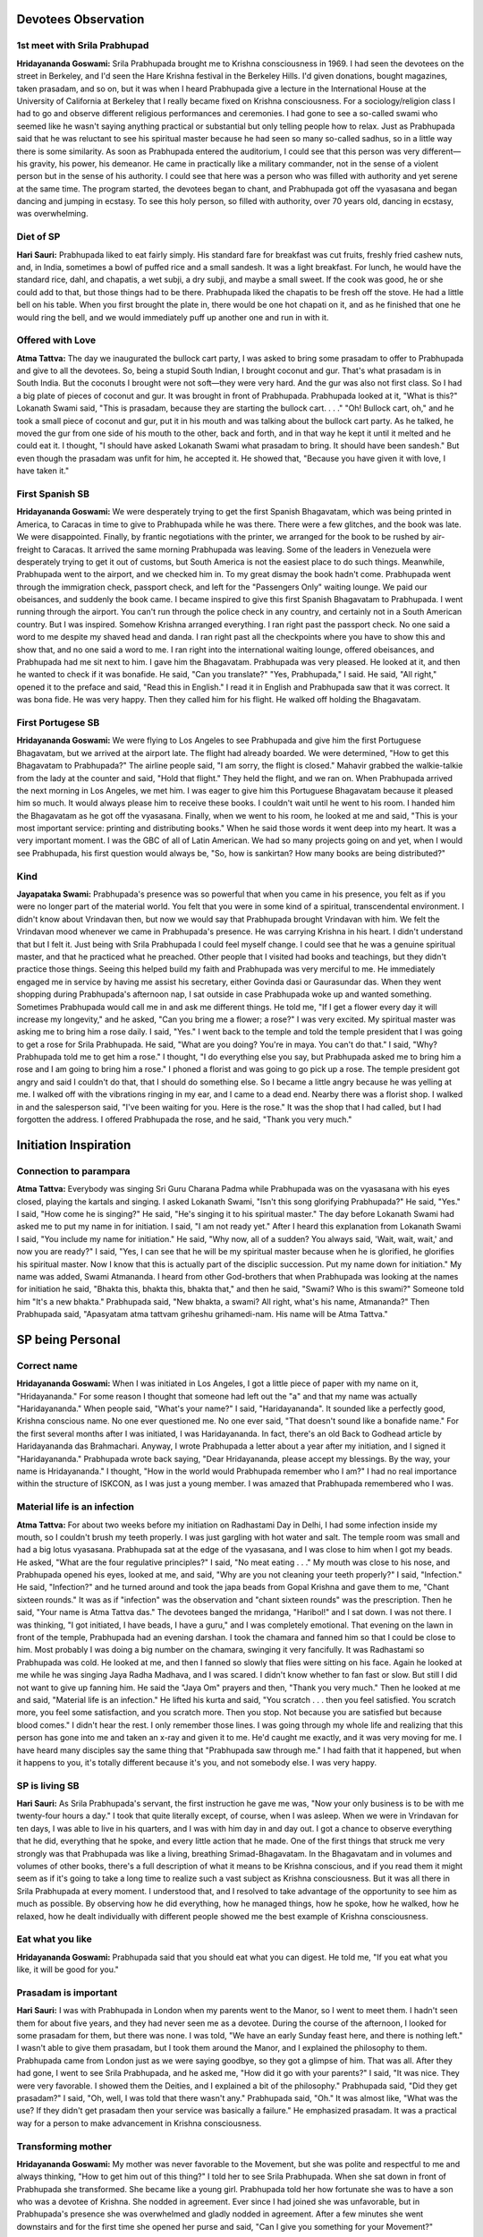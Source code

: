 Devotees Observation
====================

1st meet with Srila Prabhupad
-----------------------------
**Hridayananda Goswami:** Srila Prabhupada brought me to Krishna consciousness in 1969. I had seen the devotees on the street in Berkeley, and I'd seen the Hare Krishna festival in the Berkeley Hills. I'd given donations, bought magazines, taken prasadam, and so on, but it was when I heard Prabhupada give a lecture in the International House at the University of California at Berkeley that I really became fixed on Krishna consciousness.
For a sociology/religion class I had to go and observe different religious performances and ceremonies. I had gone to see a so-called swami who seemed like he wasn't saying anything practical or substantial but only telling people how to relax. Just as Prabhupada said that he was reluctant to see his spiritual master because he had seen so many so-called sadhus, so in a little way there is some similarity.
As soon as Prabhupada entered the auditorium, I could see that this person was very different—his gravity, his power, his demeanor. He came in practically like a military commander, not in the sense of a violent person but in the sense of his authority. I could see that here was a person who was filled with authority and yet serene at the same time. The program started, the devotees began to chant, and Prabhupada got off the vyasasana and began dancing and jumping in ecstasy. To see this holy person, so filled with authority, over 70 years old, dancing in ecstasy, was overwhelming.

Diet of SP
----------
**Hari Sauri:** Prabhupada liked to eat fairly simply. His standard fare for breakfast was cut fruits, freshly fried cashew nuts, and, in India, sometimes a bowl of puffed rice and a small sandesh. It was a light breakfast. For lunch, he would have the standard rice, dahl, and chapatis, a wet subji, a dry subji, and maybe a small sweet. If the cook was good, he or she could add to that, but those things had to be there. Prabhupada liked the chapatis to be fresh off the stove. He had a little bell on his table. When you first brought the plate in, there would be one hot chapati on it, and as he finished that one he would ring the bell, and we would immediately puff up another one and run in with it.

Offered with Love
-----------------
**Atma Tattva:** The day we inaugurated the bullock cart party, I was asked to bring some prasadam to offer to Prabhupada and give to all the devotees. So, being a stupid South Indian, I brought coconut and gur. That's what prasadam is in South India. But the coconuts I brought were not soft—they were very hard. And the gur was also not first class. So I had a big plate of pieces of coconut and gur. It was brought in front of Prabhupada. Prabhupada looked at it, "What is this?" Lokanath Swami said, "This is prasadam, because they are starting the bullock cart. . . ." "Oh! Bullock cart, oh," and he took a small piece of coconut and gur, put it in his mouth and was talking about the bullock cart party. As he talked, he moved the gur from one side of his mouth to the other, back and forth, and in that way he kept it until it melted and he could eat it. I thought, "I should have asked Lokanath Swami what prasadam to bring. It should have been sandesh." But even though the prasadam was unfit for him, he accepted it. He showed that, "Because you have given it with love, I have taken it."

First Spanish SB
----------------
**Hridayananda Goswami:** We were desperately trying to get the first Spanish Bhagavatam, which was being printed in America, to Caracas in time to give to Prabhupada while he was there. There were a few glitches, and the book was late. We were disappointed. Finally, by frantic negotiations with the printer, we arranged for the book to be rushed by air-freight to Caracas. It arrived the same morning Prabhupada was leaving. Some of the leaders in Venezuela were desperately trying to get it out of customs, but South America is not the easiest place to do such things.
Meanwhile, Prabhupada went to the airport, and we checked him in. To my great dismay the book hadn't come. Prabhupada went through the immigration check, passport check, and left for the "Passengers Only" waiting lounge. We paid our obeisances, and suddenly the book came. I became inspired to give this first Spanish Bhagavatam to Prabhupada. I went running through the airport. You can't run through the police check in any country, and certainly not in a South American country. But I was inspired. Somehow Krishna arranged everything. I ran right past the passport check. No one said a word to me despite my shaved head and danda. I ran right past all the checkpoints where you have to show this and show that, and no one said a word to me. I ran right into the international waiting lounge, offered obeisances, and Prabhupada had me sit next to him. I gave him the Bhagavatam. Prabhupada was very pleased. He looked at it, and then he wanted to check if it was bonafide. He said, "Can you translate?" "Yes, Prabhupada," I said. He said, "All right," opened it to the preface and said, "Read this in English." I read it in English and Prabhupada saw that it was correct. It was bona fide. He was very happy. Then they called him for his flight. He walked off holding the Bhagavatam.

First Portugese SB
------------------
**Hridayananda Goswami:** We were flying to Los Angeles to see Prabhupada and give him the first Portuguese Bhagavatam, but we arrived at the airport late. The flight had already boarded. We were determined, "How to get this Bhagavatam to Prabhupada?" The airline people said, "I am sorry, the flight is closed." Mahavir grabbed the walkie-talkie from the lady at the counter and said, "Hold that flight." They held the flight, and we ran on.
When Prabhupada arrived the next morning in Los Angeles, we met him. I was eager to give him this Portuguese Bhagavatam because it pleased him so much. It would always please him to receive these books. I couldn't wait until he went to his room. I handed him the Bhagavatam as he got off the vyasasana. Finally, when we went to his room, he looked at me and said, "This is your most important service: printing and distributing books." When he said those words it went deep into my heart. It was a very important moment. I was the GBC of all of Latin American. We had so many projects going on and yet, when I would see Prabhupada, his first question would always be, "So, how is sankirtan? How many books are being distributed?"

Kind
----
**Jayapataka Swami:** Prabhupada's presence was so powerful that when you came in his presence, you felt as if you were no longer part of the material world. You felt that you were in some kind of a spiritual, transcendental environment. I didn't know about Vrindavan then, but now we would say that Prabhupada brought Vrindavan with him. We felt the Vrindavan mood whenever we came in Prabhupada's presence. He was carrying Krishna in his heart. I didn't understand that but I felt it. Just being with Srila Prabhupada I could feel myself change. I could see that he was a genuine spiritual master, and that he practiced what he preached. Other people that I visited had books and teachings, but they didn't practice those things.
Seeing this helped build my faith and Prabhupada was very merciful to me. He immediately engaged me in service by having me assist his secretary, either Govinda dasi or Gaurasundar das. When they went shopping during Prabhupada's afternoon nap, I sat outside in case Prabhupada woke up and wanted something. Sometimes Prabhupada would call me in and ask me different things. He told me, "If I get a flower every day it will increase my longevity," and he asked, "Can you bring me a flower; a rose?" I was very excited. My spiritual master was asking me to bring him a rose daily. I said, "Yes."
I went back to the temple and told the temple president that I was going to get a rose for Srila Prabhupada. He said, "What are you doing? You're in maya. You can't do that." I said, "Why? Prabhupada told me to get him a rose." I thought, "I do everything else you say, but Prabhupada asked me to bring him a rose and I am going to bring him a rose." I phoned a florist and was going to go pick up a rose. The temple president got angry and said I couldn't do that, that I should do something else. So I became a little angry because he was yelling at me. I walked off with the vibrations ringing in my ear, and I came to a dead end. Nearby there was a florist shop. I walked in and the salesperson said, "I've been waiting for you. Here is the rose." It was the shop that I had called, but I had forgotten the address. I offered Prabhupada the rose, and he said, "Thank you very much."


Initiation Inspiration
======================

Connection to parampara
-----------------------
**Atma Tattva:** Everybody was singing Sri Guru Charana Padma while Prabhupada was on the vyasasana with his eyes closed, playing the kartals and singing. I asked Lokanath Swami, "Isn't this song glorifying Prabhupada?" He said, "Yes." I said, "How come he is singing?" He said, "He's singing it to his spiritual master." The day before Lokanath Swami had asked me to put my name in for initiation. I said, "I am not ready yet." After I heard this explanation from Lokanath Swami I said, "You include my name for initiation." He said, "Why now, all of a sudden? You always said, 'Wait, wait, wait,' and now you are ready?" I said, "Yes, I can see that he will be my spiritual master because when he is glorified, he glorifies his spiritual master. Now I know that this is actually part of the disciplic succession. Put my name down for initiation." My name was added, Swami Atmananda. I heard from other God-brothers that when Prabhupada was looking at the names for initiation he said, "Bhakta this, bhakta this, bhakta that," and then he said, "Swami? Who is this swami?" Someone told him "It's a new bhakta." Prabhupada said, "New bhakta, a swami? All right, what's his name, Atmananda?" Then Prabhupada said, "Apasyatam atma tattvam griheshu grihamedi-nam. His name will be Atma Tattva."


SP being Personal
=================

Correct name
------------
**Hridayananda Goswami:** When I was initiated in Los Angeles, I got a little piece of paper with my name on it, "Hridayananda." For some reason I thought that someone had left out the "a" and that my name was actually "Haridayananda." When people said, "What's your name?" I said, "Haridayananda". It sounded like a perfectly good, Krishna conscious name. No one ever questioned me. No one ever said, "That doesn't sound like a bonafide name." For the first several months after I was initiated, I was Haridayananda. In fact, there's an old Back to Godhead article by Haridayananda das Brahmachari. Anyway, I wrote Prabhupada a letter about a year after my initiation, and I signed it "Haridayananda." Prabhupada wrote back saying, "Dear Hridayananda, please accept my blessings. By the way, your name is Hridayananda." I thought, "How in the world would Prabhupada remember who I am?" I had no real importance within the structure of ISKCON, as I was just a young member. I was amazed that Prabhupada remembered who I was.

Material life is an infection
-----------------------------
**Atma Tattva:** For about two weeks before my initiation on Radhastami Day in Delhi, I had some infection inside my mouth, so I couldn't brush my teeth properly. I was just gargling with hot water and salt. The temple room was small and had a big lotus vyasasana. Prabhupada sat at the edge of the vyasasana, and I was close to him when I got my beads. He asked, "What are the four regulative principles?" I said, "No meat eating . . ." My mouth was close to his nose, and Prabhupada opened his eyes, looked at me, and said, "Why are you not cleaning your teeth properly?" I said, "Infection." He said, "Infection?" and he turned around and took the japa beads from Gopal Krishna and gave them to me, "Chant sixteen rounds." It was as if "infection" was the observation and "chant sixteen rounds" was the prescription. Then he said, "Your name is Atma Tattva das." The devotees banged the mridanga, "Haribol!" and I sat down. I was not there. I was thinking, "I got initiated, I have beads, I have a guru," and I was completely emotional.
That evening on the lawn in front of the temple, Prabhupada had an evening darshan. I took the chamara and fanned him so that I could be close to him. Most probably I was doing a big number on the chamara, swinging it very fancifully. It was Radhastami so Prabhupada was cold. He looked at me, and then I fanned so slowly that flies were sitting on his face. Again he looked at me while he was singing Jaya Radha Madhava, and I was scared. I didn't know whether to fan fast or slow. But still I did not want to give up fanning him. He said the "Jaya Om" prayers and then, "Thank you very much." Then he looked at me and said, "Material life is an infection." He lifted his kurta and said, "You scratch . . . then you feel satisfied. You scratch more, you feel some satisfaction, and you scratch more. Then you stop. Not because you are satisfied but because blood comes." I didn't hear the rest. I only remember those lines. I was going through my whole life and realizing that this person has gone into me and taken an x-ray and given it to me. He'd caught me exactly, and it was very moving for me. I have heard many disciples say the same thing that "Prabhupada saw through me." I had faith that it happened, but when it happens to you, it's totally different because it's you, and not somebody else. I was very happy.

SP is living SB
---------------
**Hari Sauri:** As Srila Prabhupada's servant, the first instruction he gave me was, "Now your only business is to be with me twenty-four hours a day." I took that quite literally except, of course, when I was asleep. When we were in Vrindavan for ten days, I was able to live in his quarters, and I was with him day in and day out. I got a chance to observe everything that he did, everything that he spoke, and every little action that he made. One of the first things that struck me very strongly was that Prabhupada was like a living, breathing Srimad-Bhagavatam.
In the Bhagavatam and in volumes and volumes of other books, there's a full description of what it means to be Krishna conscious, and if you read them it might seem as if it's going to take a long time to realize such a vast subject as Krishna consciousness. But it was all there in Srila Prabhupada at every moment. I understood that, and I resolved to take advantage of the opportunity to see him as much as possible. By observing how he did everything, how he managed things, how he spoke, how he walked, how he relaxed, how he dealt individually with different people showed me the best example of Krishna consciousness.

Eat what you like
-----------------
**Hridayananda Goswami:** Prabhupada said that you should eat what you can digest. He told me, "If you eat what you like, it will be good for you."

Prasadam is important
---------------------
**Hari Sauri:** I was with Prabhupada in London when my parents went to the Manor, so I went to meet them. I hadn't seen them for about five years, and they had never seen me as a devotee. During the course of the afternoon, I looked for some prasadam for them, but there was none. I was told, "We have an early Sunday feast here, and there is nothing left." I wasn't able to give them prasadam, but I took them around the Manor, and I explained the philosophy to them. Prabhupada came from London just as we were saying goodbye, so they got a glimpse of him. That was all. After they had gone, I went to see Srila Prabhupada, and he asked me, "How did it go with your parents?" I said, "It was nice. They were very favorable. I showed them the Deities, and I explained a bit of the philosophy." Prabhupada said, "Did they get prasadam?" I said, "Oh, well, I was told that there wasn't any." Prabhupada said, "Oh." It was almost like, "What was the use? If they didn't get prasadam then your service was basically a failure." He emphasized prasadam. It was a practical way for a person to make advancement in Krishna consciousness.

Transforming mother
-------------------
**Hridayananda Goswami:** My mother was never favorable to the Movement, but she was polite and respectful to me and always thinking, "How to get him out of this thing?" I told her to see Srila Prabhupada. When she sat down in front of Prabhupada she transformed. She became like a young girl. Prabhupada told her how fortunate she was to have a son who was a devotee of Krishna. She nodded in agreement. Ever since I had joined she was unfavorable, but in Prabhupada's presence she was overwhelmed and gladly nodded in agreement. After a few minutes she went downstairs and for the first time she opened her purse and said, "Can I give you something for your Movement?"

Bullock cart party
------------------
**Atma Tattva:** When the bullock cart traveling party arrived in Mayapur, we went to the temple and had a big kirtan for forty-five minutes. By then it was 11:00 p.m. and Lokanath Maharaj said, "Let's see Prabhupada." We were going upstairs when Hari Sauri stopped us and said, "What is all this noise? Keep quiet. Go back. Prabhupada is tired and sick." Prabhupada was opening his bathroom door to go into his room. He turned and saw us. He said, "Oh! The bullock cart party! Come. Come." Hari Sauri was still trying to stop some of us, but everyone went in. Prabhupada sat down and said, "So? Lokanath Swami, how are you?" Prabhupada looked tired, but he was becoming stronger. He opened a bottle of burfi and gave everyone one piece. He asked, "Where were you last night?" Lokanath Swami said, "At a Gaudiya Math in Navadvip, where they charged us two rupees per head to sleep in a kirtan mandap which had no roof." Prabhupada laughed and said, "That is nothing. They used to use the Shaligram shila for cracking betel nuts. This is what has happened to the brahmans." Then he was asking, "Did you go to this village? Did you meet this man there?" He said, "Did you go to Fatehpur? Did you see that Gaura-Nitai Bhavan? Those nice Deities, did you visit that?" He said, "You know how I know these places? I have gone there for preaching. I stayed in the Gaura-Nitai Bhavan." He said, "How did you do the Bihar side? How did you do the Bengal side? Were you in Bardwan?" And the last thing he said was, "Now that you have come to Mayapur you should go to Jagannatha Puri."

Devotees feelings about SP
==========================

Warm and kind
-------------
**Hari Sauri:** It was Srila Prabhupada's qualities of warmth and kindness that touched me the most. From being with Prabhupada you could immediately understand that he had a genuine concern for your welfare. He was serving us. He was putting himself out in so many different ways just to give us the opportunity for spiritual life. It made you want to reciprocate by offering whatever service you could to Srila Prabhupada. There was nice reciprocation going on.
I always felt very comfortable in Prabhupada's presence. Of course, there was the formal guru-disciple relationship, and one had to be careful not to transgress that, but at the same time, Prabhupada was very accommodating. He was wonderfully warm and humble. He always made you feel wanted. He always made you feel significant in some way. He knew what you were doing, and he was happy with it. He would encourage you. He would also chastise you at different times if you did things wrong, but that chastisement had the same effect as his praise—it made you Krishna conscious. You understood that it was for your own benefit. It was never materially motivated.
Srila Prabhupada was very happy to be with us. He appreciated the fact that young men had given up the best part of their lives for spreading the Krishna consciousness movement, and he always showed that appreciation.

See Krishna everywhere
----------------------
**Hari Sauri:** Whenever Prabhupada talked about anything, somehow he would link it to Krishna consciousness and make a spiritual point. For instance, when we were in India he would sometimes talk about how the British ruled and managed India. He would always use that as an example of how we should manage things. Sometimes he would talk about recent Indian history and point out if a person were acting in a spiritual or mundane way. He would relate that to the degradation of Vedic culture.
Prabhupada had a unique ability to see Krishna in everything and to explain things so that we could also see Him. He was teaching us at every moment. He had no private life, for his was the life of an acharya. That meant that he taught by his example at every moment of every day.
He was remarkably consistent, absolutely regular. It always amazed me. We traveled all around the world, and he would keep the same schedule. He would do the same things day in and day out and be completely steady and undisturbed. He would be up in the middle of the night translating his books. He would go out for his morning walk. He would take his massages. He would have his meals at the same time, no matter what. It didn't matter where we were going. I suffered from jetlag as we traveled around. Prabhupada seemed completely impervious to it. It just didn't seem to affect him. He would go right on. As soon as we arrived in the new place, he would immediately resume his schedule. He never showed any sign of fatigue or disturbance.

Eat it
------
**Hridayananda Goswami:** A young sannyasi is in a precarious position. He has to be very serious about Krishna consciousness. So I was trying very hard to be a good sannyasi, to be Krishna conscious. Then I realized that I was not really Krishna conscious enough, that Prabhupada deserved to be served much better than I felt I was serving him. I was in that mood, a little unhappy, a few months after I had taken sannyas. I thought, "I better eat less." So I was trying to eat very little for a few days.
Every day in New Dwaraka Prabhupada would walk down the stairs on his way to his garden, stop by the little sannyas room, peek in the door, walk in, look around, walk out, and keep going. That was the signal, and I would immediately jump up, offer obeisances, and run after him. I was trying not to impose on Prabhupada, but every day he would come and get me in that way. So one day we were coming back from the garden, and near the stairway to his quarters, on top of a radiator, there was a paper plate with a big mound of leftover potato or rice prasadam. Prabhupada stopped, put his cane down, looked at it, turned to me, and said, "Eat that." (so much for my austerities.) I immediately offered obeisances, took the plate, and ate the prasadam.
I was in Prabhupada's room once when Jadurani came in. Her health was not good, and she told Prabhupada that she wanted to fast. Prabhupada told her, "Don't fast completely. It's not good to fast completely. At least take fruit."

Transcendence
=============

I never forgot Krishna
----------------------
**Hridayananda Goswami:** Karandhar and I were in Prabhupada's room in the early seventies. It was a beautiful afternoon, a breeze was blowing, the sun was setting and golden rays were shining on Prabhupada. It was a sublime atmosphere. Prabhupada began to talk about India at the turn of the century. He explained how people used to work, the relationships between the householders and their servants, and how people used to cook. He took us back to his early childhood when he was having Ratha-yatra and worshipping Radha-Govinda. Then he looked at us very strongly and said, "Whatever I am doing now I was doing then. Do you understand?" We were speechless. Prabhupada said, "Never was there a time when I did not know Krishna. Do you understand?" He said it in such a way that it was clearly the case. That was a very powerful experience.

Witty
=====

Give us everything!
-------------------
**Atma Tattva:** One big businessman said, "Swamiji, I have a factory here in Delhi, and I have a factory in Jaipur. . . ." He listed his things and said, "I have all this, but I can't sleep." Prabhupada said, "You can't sleep because you have so many things. Give them to me, then you can sleep peacefully," and he turned to somebody and said, "Take his address." The man said, "No Swamiji, I can come any time." "You can come any time, but we should also be able to go to you any time. Take his address." "No, No Swamiji." Prabhupada said, "If you give some of your things to Krishna, you will be peaceful. We will relieve you of your problem." The man was smashed right there, and he gave his address. He had to.

Who is old?
-----------
**Hridayananda Goswami:** At the end of July in 1971, Prabhupada came to Gainesville, Florida. He sat on the vyasasana that we had made for him, gave a beautiful lecture, and then took questions. There was a young girl there, and in a somewhat challenging tone she said to Prabhupada, "I see that you have mostly young people here. Why is that?" Prabhupada immediately shot back, "Why do you have mostly young people in your university?" She was so caught off guard that she dropped her pencil. She stuttered and said, "Well, that's the age for education." He said, "Yes, therefore that is the age for Krishna consciousness."
A few days before I took sannyas, a reporter was interviewing Prabhupada in his quarters in L.A. This reporter knew something about Hinduism. He said, "Well, isn't it old people that take sannyas in India? Why are you giving sannyas to young people?" Prabhupada shot back, "What does it mean to be old?" The man had no answer. Prabhupada said, "Old means about to die. Can you say that I am older than you? Can you say that you are not going to die before me?" He couldn't answer that. Prabhupada said, "Therefore, we are giving them sannyas."

Heavy
=====

Miss Mexico
-----------
**Hridayananda Goswami:** We brought Miss Mexico to see Srila Prabhupada. In those days we were young and brought any celebrity to Prabhupada. Miss Mexico spent her year doing events, smiling, saying a few nice words and getting her picture taken. She was more or less in that mood. She sat in front of Prabhupada and made her customary spiel, saying in Spanish that it was very nice being Miss Mexico and fluttering her eyelashes. I was translating. She said, "I am very glad to be here. I have enjoyed the program very much and I hope to come again sometime." Prabhupada said to her, "Why do you want to come again?" He was not at all concerned with the glamour of it. He was very sober. She couldn't really answer. No one asks questions like that to Miss Mexico. He asked her very seriously, "Why do you want to come? Have you read my books?" She said, "No." He said, "Then why do you want to come? Why do you say you want to come again?" So she was caught without an answer, and at that point she stopped being Miss Mexico and just started being a soul.

When the appetite comes, it must be fed
---------------------------------------
**Hari Sauri:** From Australia we went to New Zealand, but there was nobody who knew how to cook there. So for the first time I had to do the whole thing. I put the cooker on the flame, finished the massage, came back to the cooker, and everything was totally ruined. I had left the flame on too high. All the dahl had dried up at the bottom. The rice was like sludge. It had disintegrated. The vegetables were so soft they fell apart. There was nothing else to cook, and there was nobody else there to do a quick job of cooking either. So I had to serve what I had. When Prabhupada saw it, he was really disappointed. He said, "What is this?" I said, "I must have had the flame too high." Prabhupada said, "You are too dull—you cannot cook." My first attempt was a disaster. I felt really bad. Prabhupada's digestive system was delicate, and it was important that he had a consistent diet. Otherwise he could have all kinds of physical problems.
Once Palika cooked in Calcutta and was about ten minutes late bringing Prabhupada his prasadam. He got angry about it and chastised her strongly. I hadn't seen him chastise one of his women disciples as strongly as that. He explained, "When the appetite comes, it must be fed. Otherwise disease comes."
When I was with him I regulated the time for serving his lunch prasadam to 1:30, regardless of when the massage ended. By 1:30 he expected his prasadam to be there. That meant that the thought of eating made the digestive juices in the stomach flow, and then you have to feed it. Otherwise there is disease. It was a science, and Prabhupada was aware of that. Apart from that, Prabhupada had problems digesting food anyway. It was important to give him a high standard of prasadam regularly. Unfortunately, I wasn't very good at cooking it.

Mayawad
=======

Expert defeater
---------------
**Hari Sauri:** On the Disappearance Day of Srila Bhaktisiddhanta Saraswati we were in Bombay, and in the afternoon a lady came for darshan. She was a follower of a well-known Mayavadi guru. During the conversation there was some discussion on the philosophy of the Bhagavad-gita, and she espoused her guru's interpretation of Krishna's words. In Sanskrit the word "Krishna" means "dark." So this so-called guru had written that Krishna means dark. Dark means unknown, and so the absolute is the unknowable, unmanifested supreme. Prabhupada quickly fired back, "Well, if dark means unknown, and if Krishna is unknowable, then he does not know Krishna. So why is he commenting on Krishna's words, the Bhagavad-gita?" He said, "Krishna says that His devotee can know Him. Because this man is not a devotee, he cannot know Krishna. Only devotees can comment on Bhagavad-gita."
Prabhupada was very expert. He could pick up the basis of anybody's argument immediately. In India there were always a lot of different interpretations, false ideas, and misconstruing of Bhagavad-gita. Prabhupada was expert at keeping a person focused on Krishna, the Supreme Personality of Godhead.

Compassion
==========

Initiation?
-----------
**Atma Tattva:** I was cleaning the temple room in Delhi, and a sixty-year-old gentleman came in and paid his obeisances to the Deities. We started talking, and he found out that I was initiated by Prabhupada. He said, "I want to become a disciple of Swami Prabhupada. I've asked before, but they told me that I have to serve in the temple for six months." Then he showed me that his leg was swollen. He said, "I have a big problem with my leg, and I cannot serve in the temple. Can you please ask Prabhupada to accept me as his disciple anyway?" I said, "You can go to Prabhupada and ask him. He sees people every evening. You come tomorrow and be the first person to see him." I told him to bring an offering for Prabhupada. He said, "Yes, yes, I will do." The next day he came with a big plate covered by a cloth. He was the first person there for the darshan, and I went with him. He put the plate on Prabhupada's desk. Prabhupada looked at him and said, "Yes?" Emotionally, he said, "Prabhupada, I want to chant Hare Krishna." Prabhupada smiled and said, "Who is stopping you? Do you know how to chant Hare Krishna?" The man said, "I know the mantra, Hare Krishna, Hare Krishna, Krishna Krishna, Hare Hare / Hare Rama, Hare Rama, Rama Rama, Hare Hare." Prabhupada said, "Yes," and he took the man's beads and demonstrated, "You start like this and on every bead you chant the whole mantra, 'Hare Krishna, Hare Krishna, Krishna Krishna . . .' " And Prabhupada went to the next bead and then to the next bead. He chanted a whole round and finally said, "Now you chant." I was so blissful. I thought that this man was initiated.
After traveling for a while I met this man again. He was still chanting, and he had a big picture of Prabhupada in his room. The second time I went to meet him, he had passed away. I heard that they could not take the beads from his hand. In the last two to three weeks of his life he didn't do anything but chant. In the last week he sat in one place, looked at Prabhupada's picture, and chanted. When he left the last thing they heard was his chanting.

Bulls
-----
**Atma Tattva:** The next day Prabhupada walked around the yard and saw the bullock cart. It had a semi-circular banner saying BHAKTIVEDANTA BULLOCK CART TRAVELING SANKIRTAN PARTY. Prabhupada read the sign and said, "Jaya." Then he fed the bulls some grass, patted them on the cheeks, and said, "These bulls are carrying Gaura-Nitai for preaching. They will go back home, back to Godhead. They won't have another life."

Humbled by His Divine Grace
===========================

College preacher, eh?
---------------------
**Hridayananda Goswami:** Often I would enter Prabhupada's room in a serious mood, and he would sometimes joke with me. Once I went into his room with that serious mood, and he looked at me with mock seriousness, "Yes, what is your message?" Another time I was on a college preaching tour, and I went into his room in New York when he was finishing his breakfast. He was in a jolly mood. He said, "Oh! Hridayananda Maharaj, you are traveling and preaching. I am just here eating."
He was pleased with the college preaching tour, and we talked about it for a while. He gave me a little attention, so I was feeling very happy. "Prabhupada likes my program." But the next day I went into Prabhupada's room thinking, "Well here I am, the college preacher." I sat in front of Prabhupada, and he didn't speak to me. He was doing his business. But there was an innocent young brahmacharini there who was changing Prabhupada's flower vases with devotion. Prabhupada was very pleased with her. He was smiling like a loving grandfather. He said, "Thank you very much. What is your name?" So that day Prabhupada didn't have a word for me, but he was very pleased with the devotion of this young girl. I was a sannyasi, and she was just some innocent girl. But she's the one that pleased Prabhupada, because I was thinking, "I am a sannyasi," and she was an innocent girl serving with great devotion. I never forgot that lesson.

Prasadam
========

Get people to KC
----------------
**Hari Sauri:** Prabhupada explained that one of his strategies for making people Krishna conscious was to distribute profuse amounts of prasadam. He said that people are almost like animals in the way they live. They don't know anything other than their bodies. "At least let them eat prasadam, for that's also Krishna," he said. "Our program is to help people gradually become Krishna conscious. Simply by eating prasadam they'll gradually develop an attraction to Krishna, and when that develops, they'll be able to understand the philosophy simply by eating prasadam." Prasadam distribution was one definite way that people could make some advancement.